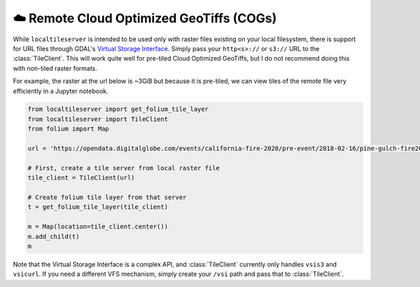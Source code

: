 ☁️ Remote Cloud Optimized GeoTiffs (COGs)
-----------------------------------------

While ``localtileserver`` is intended to be used only with raster files existing
on your local filesystem, there is support for URL files through GDAL's
`Virtual Storage Interface <https://gdal.org/user/virtual_file_systems.html>`_.
Simply pass your ``http<s>://`` or ``s3://`` URL to the :class:`TileClient`. This will
work quite well for pre-tiled Cloud Optimized GeoTiffs, but I do not recommend
doing this with non-tiled raster formats.

For example, the raster at the url below is ~3GiB but because it is pre-tiled,
we can view tiles of the remote file very efficiently in a Jupyter notebook.

.. code:: python

  from localtileserver import get_folium_tile_layer
  from localtileserver import TileClient
  from folium import Map

  url = 'https://opendata.digitalglobe.com/events/california-fire-2020/pre-event/2018-02-16/pine-gulch-fire20/1030010076004E00.tif'

  # First, create a tile server from local raster file
  tile_client = TileClient(url)

  # Create folium tile layer from that server
  t = get_folium_tile_layer(tile_client)

  m = Map(location=tile_client.center())
  m.add_child(t)
  m

.. image:: https://raw.githubusercontent.com/banesullivan/localtileserver/main/imgs/vsi-raster.png

Note that the Virtual Storage Interface is a complex API, and :class:`TileClient`
currently only handles ``vsis3`` and ``vsicurl``. If you need a different VFS
mechanism, simply create your ``/vsi`` path and pass that to :class:`TileClient`.
